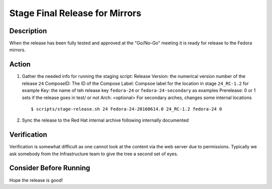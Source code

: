 .. SPDX-License-Identifier:    CC-BY-SA-3.0


===============================
Stage Final Release for Mirrors
===============================


Description
===========
When the release has been fully tested and approved at the "Go/No-Go" meeting
it is ready for release to the Fedora mirrors.

Action
======
#. Gather the needed info for running the staging script:
   Release Version: the numerical version number of the release ``24``
   ComposeID: The ID of the Compose
   Label: Compsoe label for the location in stage ``24_RC-1.2`` for example
   Key: the name of teh release key ``fedora-24`` or ``fedora-24-secondary`` as examples
   Prerelease: 0 or 1 sets if the release goes in test/ or not
   Arch: <optional> For secondary arches, changes some internal locations

   ::

        $ scripts/stage-release.sh 24 Fedora-24-20160614.0 24_RC-1.2 fedora-24 0


#. Sync the release to the Red Hat internal archive following internally documented


Verification
============
Verification is somewhat difficult as one cannot look at the content via the
web server due to permissions.  Typically we ask somebody from the
Infrastructure team to give the tree a second set of eyes.

Consider Before Running
=======================
Hope the release is good!

